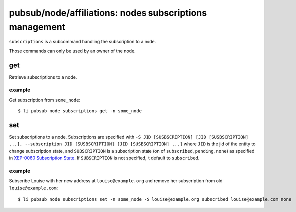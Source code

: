 .. _libervia-cli_pubsub_node_subscriptions:

========================================================
pubsub/node/affiliations: nodes subscriptions management
========================================================

``subscriptions`` is a subcommand handling the subscription to a node.

Those commands can only be used by an owner of the node.

get
===

Retrieve subscriptions to a node.

example
-------

Get subscription from ``some_node``::

  $ li pubsub node subscriptions get -n some_node

set
===

Set subscriptions to a node. Subscriptions are specified with ``-S JID [SUSBSCRIPTION]
[JID [SUSBSCRIPTION] ...], --subscription JID [SUSBSCRIPTION] [JID [SUSBSCRIPTION] ...]``
where ``JID`` is the jid of the entity to change subscription state, and ``SUBSCRIPTION``
is a subscription state (on of ``subscribed``, ``pending``, ``none``) as specified in
`XEP-0060 Subscription State`_. If ``SUBSCRIPTION`` is not specified, it default to
``subscribed``.

.. _XEP-0060 Subscription State: https://xmpp.org/extensions/xep-0060.html#substates

example
-------

Subscribe Louise with her new address at ``louise@example.org`` and remove her
subscription from old ``louise@example.com``::

  $ li pubsub node subscriptions set -n some_node -S louise@example.org subscribed louise@example.com none


